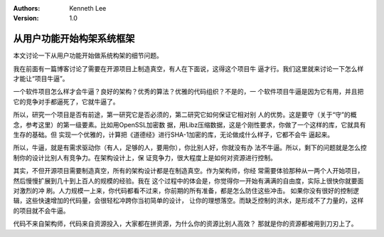 .. Kenneth Lee 版权所有 2017-2020

:Authors: Kenneth Lee
:Version: 1.0

从用户功能开始构架系统框架
**************************

本文讨论一下从用户功能开始做系统构架的细节问题。

我在前面有一篇博客讨论了需要在开源项目上制造真空，有人在下面说，这得这个项目牛
逼才行。我们这里就来讨论一下怎么样才能让“项目牛逼”。

一个软件项目怎么样才会牛逼？良好的架构？优秀的算法？优雅的代码组织？不是的，一
个软件项目牛逼是因为它有用，并且把它的竞争对手都逼死了，它就牛逼了。

所以，研究一个项目是否有前途，第一研究它是否必须的，第二研究它如何保证它相对别
人的优势。这是要守（关于“守”的概念，参考这里）的第一级要素。比如用OpenSSL加密数
据，用Libz压缩数据，这是个刚性要求，你做了一个这样的库，它就具有生存的基础。但
实现一个优雅的，计算把《道德经》进行SHA-1加密的库，无论做成什么样子，它都不会牛
逼起来。

所以，牛逼，就是有需求驱动你（有人，足够的人，要用你），你比别人好，你就没有办
法不牛逼。所以，剩下的问题就是怎么控制你的设计比别人有竞争力。在架构设计上，保
证竞争力，很大程度上是如何对资源进行控制。

其实，不但开源项目需要制造真空，所有的架构设计都是在制造真空。作为架构师，你经
常需要体验那种从一两个人开始项目，然后慢慢扩展到几十到上百人的规模的经验。我在
这个过程中的体会是，你觉得你一开始有满满的自由度，实际上很快你就要面对激烈的冲
刷。人力规模一上来，你代码都看不过来，你前期的所有准备，都是怎么防住这些冲击。
如果你没有很好的控制逻辑，这些快速增加的代码量，会很轻松冲跨你当初简单的设计，
让你的理想落空。而缺乏控制的洪水，是形成不了力量的，这样的项目就不会牛逼。

代码不来自架构师，代码来自资源投入，大家都在拼资源，为什么你的资源比别人高效？
那就是你的资源都被用到刀刃上了。 
